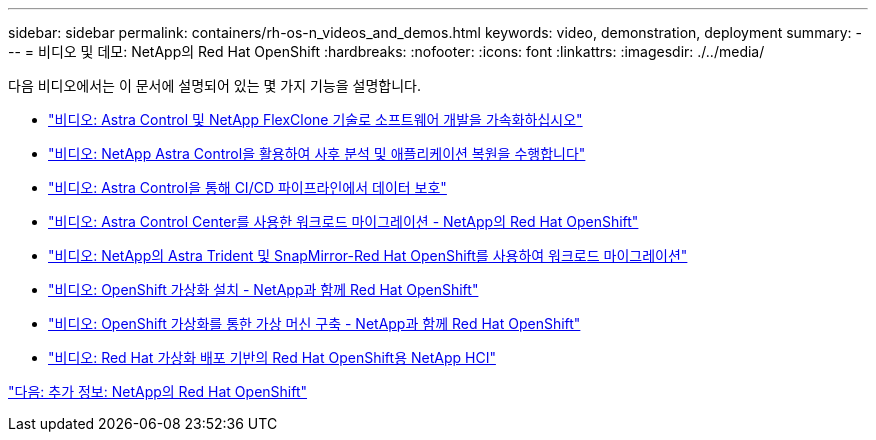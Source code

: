 ---
sidebar: sidebar 
permalink: containers/rh-os-n_videos_and_demos.html 
keywords: video, demonstration, deployment 
summary:  
---
= 비디오 및 데모: NetApp의 Red Hat OpenShift
:hardbreaks:
:nofooter: 
:icons: font
:linkattrs: 
:imagesdir: ./../media/


다음 비디오에서는 이 문서에 설명되어 있는 몇 가지 기능을 설명합니다.

* link:containers/rh-os-n_videos_astra_control_flexclone.html["비디오: Astra Control 및 NetApp FlexClone 기술로 소프트웨어 개발을 가속화하십시오"]
* link:rh-os-n_videos_clone_for_postmortem_and_restore.html["비디오: NetApp Astra Control을 활용하여 사후 분석 및 애플리케이션 복원을 수행합니다"]
* link:rh-os-n_videos_data_protection_in_ci_cd_pipeline.html["비디오: Astra Control을 통해 CI/CD 파이프라인에서 데이터 보호"]
* link:rh-os-n_videos_workload_migration_acc.html["비디오: Astra Control Center를 사용한 워크로드 마이그레이션 - NetApp의 Red Hat OpenShift"]
* link:rh-os-n_videos_workload_migration_manual.html["비디오: NetApp의 Astra Trident 및 SnapMirror-Red Hat OpenShift를 사용하여 워크로드 마이그레이션"]
* link:rh-os-n_videos_openshift_virt_install.html["비디오: OpenShift 가상화 설치 - NetApp과 함께 Red Hat OpenShift"]
* link:rh-os-n_videos_openshift_virt_vm_deploy.html["비디오: OpenShift 가상화를 통한 가상 머신 구축 - NetApp과 함께 Red Hat OpenShift"]
* link:rh-os-n_videos_RHV_deployment.html["비디오: Red Hat 가상화 배포 기반의 Red Hat OpenShift용 NetApp HCI"]


link:rh-os-n_additional_information.html["다음: 추가 정보: NetApp의 Red Hat OpenShift"]
